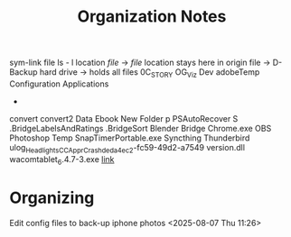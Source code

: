 #+title: Organization Notes
sym-link file
ls - l location /file/ -> /file/ 
location stays here in origin file
-> 
D- Backup hard drive -> holds all files
0C_STORY
OG_Viz Dev
adobeTemp
Configuration
Applications
- 
convert
convert2
Data
Ebook
New Folder
p
PSAutoRecover
S
.BridgeLabelsAndRatings
.BridgeSort
Blender
Bridge
Chrome.exe
OBS
Photoshop Temp
SnapTimerPortable.exe
Syncthing
Thunderbird
ulog_HeadlightsCC_ApprCrash_deda4ec2-fc59-49d2-a7549
version.dll
wacomtablet_6.4.7-3.exe
[[https://www.youtube.com/watch?v=WVZFla10Egk][link]]
* Organizing
**** Edit config files to back-up iphone photos <2025-08-07 Thu 11:26>
